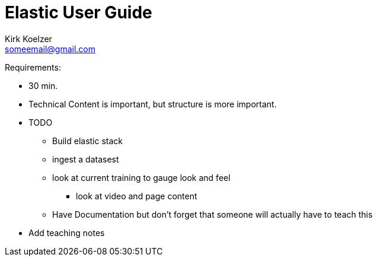 Elastic User Guide
===================
Kirk Koelzer <someemail@gmail.com>
:Author Initials: KSK
:toc:
:icons:
:numbered:
:website: https://elastic.io/

Requirements:

* 30 min.
* Technical Content is important, but structure is more important.
* TODO
** Build elastic stack
** ingest a datasest
** look at current training to gauge look and feel
*** look at video and page content
** Have Documentation but don't forget that someone will actually have to teach this
* Add teaching notes
